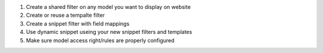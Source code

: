 #. Create a shared filter on any model you want to display
   on website
#. Create or reuse a tempalte filter
#. Create a snippet filter with field mappings
#. Use dynamic snippet useing your new snippet filters and templates
#. Make sure model access right/rules are properly configured
